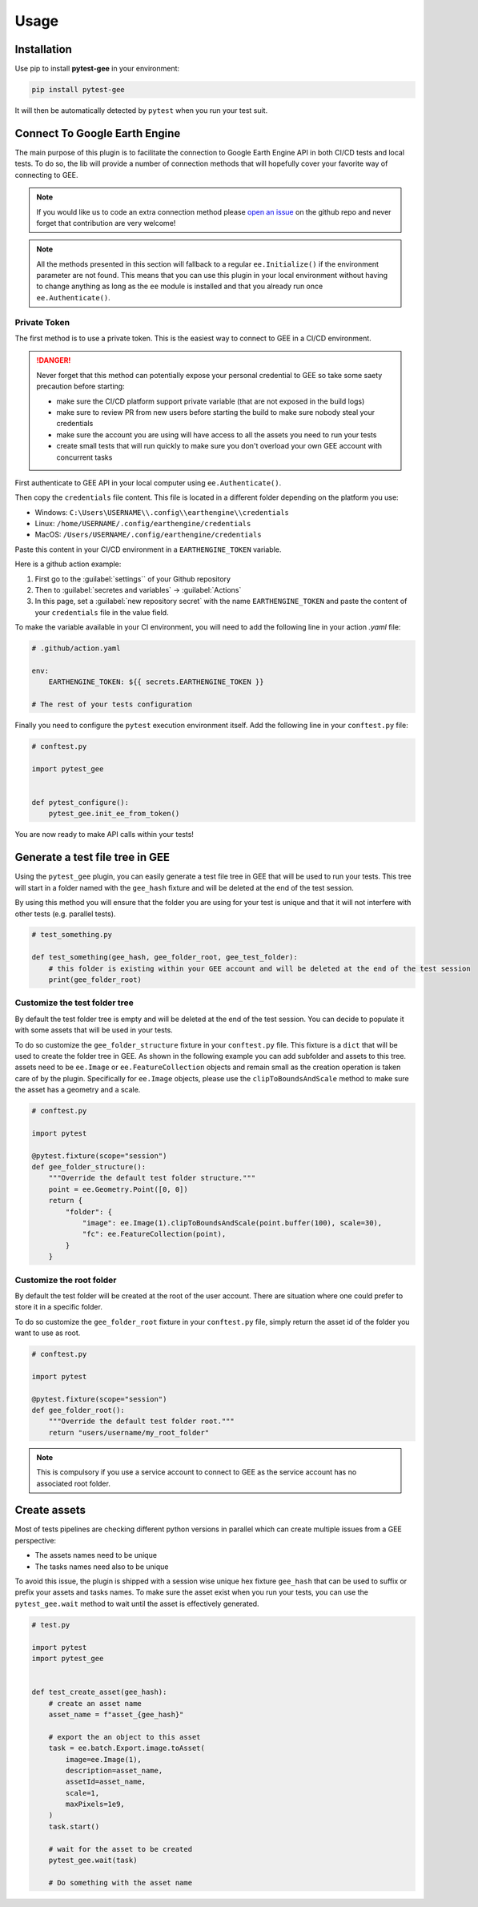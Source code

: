 Usage
=====

Installation
------------

Use pip to install **pytest-gee** in your environment:

.. code-block:: console

    pip install pytest-gee

It will then be automatically detected by ``pytest`` when you run your test suit.

Connect To Google Earth Engine
------------------------------

The main purpose of this plugin is to facilitate the connection to Google Earth Engine API in both CI/CD tests and local tests.
To do so, the lib will provide a number of connection methods that will hopefully cover your favorite way of connecting to GEE.

.. note::

    If you would like us to code an extra connection method please `open an issue <https://github.com/gee-community/pytest-gee/issues/new/choose>`__ on the github repo and never forget that contribution are very welcome!

.. note::

    All the methods presented in this section will fallback to a regular ``ee.Initialize()`` if the environment parameter are not found.
    This means that you can use this plugin in your local environment without having to change anything as long as the ``ee`` module is installed and that you already run once ``ee.Authenticate()``.

Private Token
^^^^^^^^^^^^^

The first method is to use a private token. This is the easiest way to connect to GEE in a CI/CD environment.

.. danger::

    Never forget that this method can potentially expose your personal credential to GEE so take some saety precaution before starting:

    - make sure the CI/CD platform support private variable (that are not exposed in the build logs)
    - make sure to review PR from new users before starting the build to make sure nobody steal your credentials
    - make sure the account you are using will have access to all the assets you need to run your tests
    - create small tests that will run quickly to make sure you don't overload your own GEE account with concurrent tasks

First authenticate to GEE API in your local computer using ``ee.Authenticate()``.

Then copy the ``credentials`` file content. This file is located in a different folder depending on the platform you use:

- Windows: ``C:\Users\USERNAME\\.config\\earthengine\\credentials``
- Linux: ``/home/USERNAME/.config/earthengine/credentials``
- MacOS: ``/Users/USERNAME/.config/earthengine/credentials``

Paste this content in your CI/CD environment in a ``EARTHENGINE_TOKEN`` variable.

Here is a github action example:

.. thumbnail:: _static/github_env_var.png
    :title: Github action environment variable setup

#. First go to the :guilabel:`settings`` of your Github repository
#. Then to :guilabel:`secretes and variables` -> :guilabel:`Actions`
#. In this page, set a :guilabel:`new repository secret` with the name ``EARTHENGINE_TOKEN`` and paste the content of your ``credentials`` file in the value field.

To make the variable available in your CI environment, you will need to add the following line in your action `.yaml` file:

.. code-block:: yaml

    # .github/action.yaml

    env:
        EARTHENGINE_TOKEN: ${{ secrets.EARTHENGINE_TOKEN }}

    # The rest of your tests configuration

Finally you need to configure the ``pytest`` execution environment itself. Add the following line in your ``conftest.py`` file:

.. code-block:: python

    # conftest.py

    import pytest_gee


    def pytest_configure():
        pytest_gee.init_ee_from_token()

You are now ready to make API calls within your tests!

Generate a test file tree in GEE
--------------------------------

Using the ``pytest_gee`` plugin, you can easily generate a test file tree in GEE that will be used to run your tests.
This tree will start in a folder named with the ``gee_hash`` fixture and will be deleted at the end of the test session.

By using this method you will ensure that the folder you are using for your test is unique and that it will not interfere with other tests (e.g. parallel tests).

.. code-block:: python

    # test_something.py

    def test_something(gee_hash, gee_folder_root, gee_test_folder):
        # this folder is existing within your GEE account and will be deleted at the end of the test session
        print(gee_folder_root)

Customize the test folder tree
^^^^^^^^^^^^^^^^^^^^^^^^^^^^^^

By default the test folder tree is empty and will be deleted at the end of the test session.
You can decide to populate it with some assets that will be used in your tests.

To do so customize the ``gee_folder_structure`` fixture in your ``conftest.py`` file.
This fixture is a ``dict`` that will be used to create the folder tree in GEE. As shown in the following example you can add subfolder and assets to this tree.
assets need to be ``ee.Image`` or ``ee.FeatureCollection`` objects and remain small as the creation operation is taken care of by the plugin.
Specifically for ``ee.Image`` objects, please use the ``clipToBoundsAndScale`` method to make sure the asset has a geometry and a scale.

.. code-block:: python

    # conftest.py

    import pytest

    @pytest.fixture(scope="session")
    def gee_folder_structure():
        """Override the default test folder structure."""
        point = ee.Geometry.Point([0, 0])
        return {
            "folder": {
                "image": ee.Image(1).clipToBoundsAndScale(point.buffer(100), scale=30),
                "fc": ee.FeatureCollection(point),
            }
        }

Customize the root folder
^^^^^^^^^^^^^^^^^^^^^^^^^

By default the test folder will be created at the root of the user account. There are situation where one could prefer to store it in a specific folder.

To do so customize the ``gee_folder_root`` fixture in your ``conftest.py`` file, simply return the asset id of the folder you want to use as root.

.. code-block:: python

    # conftest.py

    import pytest

    @pytest.fixture(scope="session")
    def gee_folder_root():
        """Override the default test folder root."""
        return "users/username/my_root_folder"

.. note::

    This is compulsory if you use a service account to connect to GEE as the service account has no associated root folder.

Create assets
-------------

Most of tests pipelines are checking different python versions in parallel which can create multiple issues from a GEE perspective:

- The assets names need to be unique
- The tasks names need also to be unique

To avoid this issue, the plugin is shipped with a session wise unique hex fixture ``gee_hash`` that can be used to suffix or prefix your assets and tasks names.
To make sure the asset exist when you run your tests, you can use the ``pytest_gee.wait`` method to wait until the asset is effectively generated.

.. code-block:: python

    # test.py

    import pytest
    import pytest_gee


    def test_create_asset(gee_hash):
        # create an asset name
        asset_name = f"asset_{gee_hash}"

        # export the an object to this asset
        task = ee.batch.Export.image.toAsset(
            image=ee.Image(1),
            description=asset_name,
            assetId=asset_name,
            scale=1,
            maxPixels=1e9,
        )
        task.start()

        # wait for the asset to be created
        pytest_gee.wait(task)

        # Do something with the asset name
